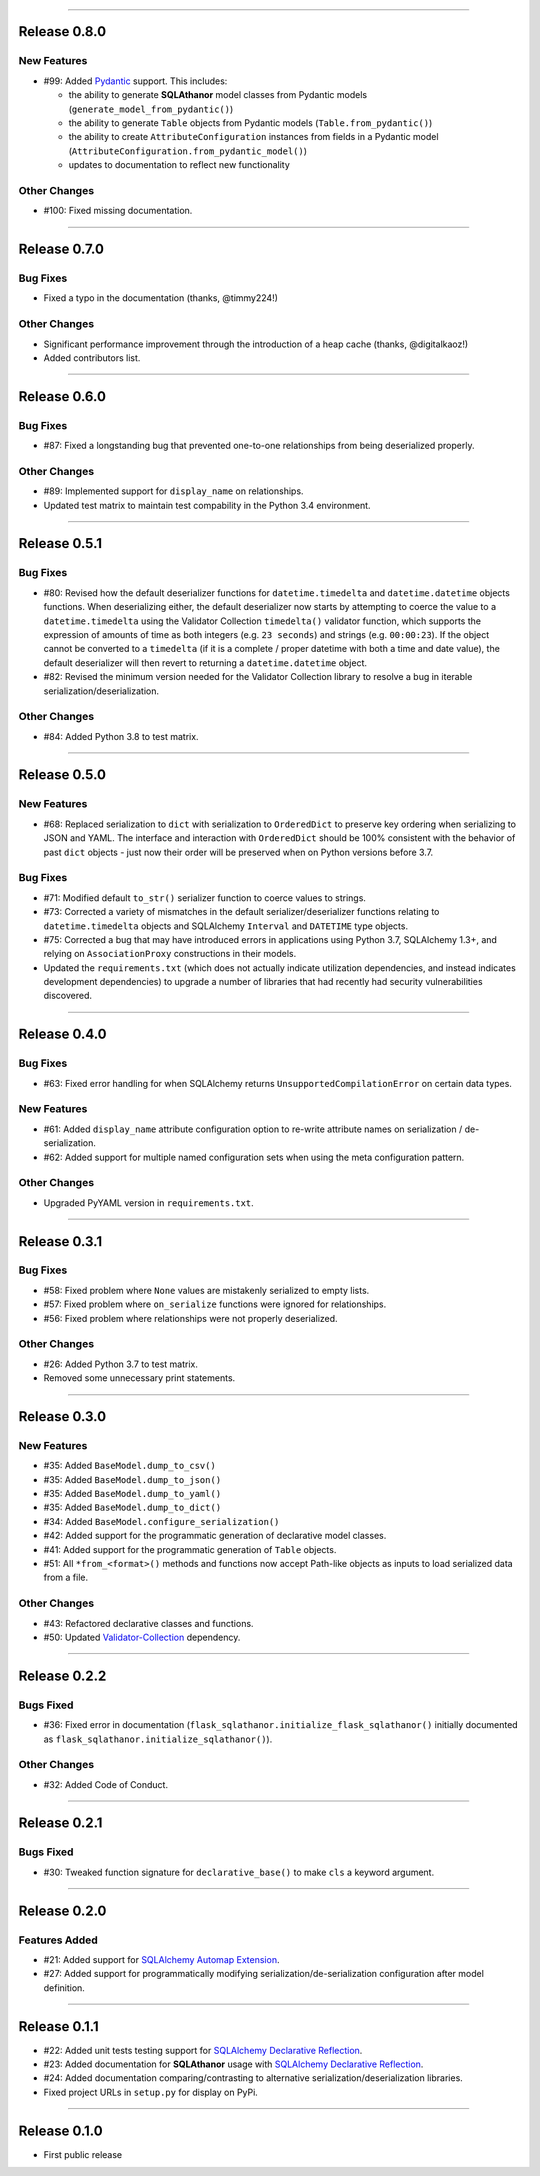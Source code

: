 -----------

Release 0.8.0
=========================================

.. image:: https://travis-ci.com/insightindustry/sqlathanor.svg?branch=v.0.8.0
  :target: https://travis-ci.com/insightindustry/sqlathanor
  :alt: Build Status (Travis CI)

.. image:: https://codecov.io/gh/insightindustry/sqlathanor/branch/v.0.8.0/graph/badge.svg
  :target: https://codecov.io/gh/insightindustry/sqlathanor
  :alt: Code Coverage Status (Codecov)

.. image:: https://readthedocs.org/projects/sqlathanor/badge/?version=v.0.8.0
  :target: http://sqlathanor.readthedocs.io/en/latest/?badge=v.0.8.0
  :alt: Documentation Status (ReadTheDocs)

New Features
-----------------

* #99: Added `Pydantic <https://pydantic-docs.helpmanual.io/>`_ support. This includes:

  * the ability to generate **SQLAthanor** model classes from Pydantic models
    (``generate_model_from_pydantic()``)
  * the ability to generate ``Table`` objects from Pydantic models
    (``Table.from_pydantic()``)
  * the ability to create ``AttributeConfiguration`` instances from fields in a Pydantic
    model (``AttributeConfiguration.from_pydantic_model()``)
  * updates to documentation to reflect new functionality

Other Changes
------------------

* #100: Fixed missing documentation.

-----------

Release 0.7.0
=========================================

.. image:: https://travis-ci.com/insightindustry/sqlathanor.svg?branch=v.0.7.0
  :target: https://travis-ci.com/insightindustry/sqlathanor
  :alt: Build Status (Travis CI)

.. image:: https://codecov.io/gh/insightindustry/sqlathanor/branch/v.0.7.0/graph/badge.svg
  :target: https://codecov.io/gh/insightindustry/sqlathanor
  :alt: Code Coverage Status (Codecov)

.. image:: https://readthedocs.org/projects/sqlathanor/badge/?version=v.0.7.0
  :target: http://sqlathanor.readthedocs.io/en/latest/?badge=v.0.7.0
  :alt: Documentation Status (ReadTheDocs)

Bug Fixes
-----------------

* Fixed a typo in the documentation (thanks, @timmy224!)

Other Changes
------------------

* Significant performance improvement through the introduction of a heap cache (thanks,
  @digitalkaoz!)
* Added contributors list.

-----------

Release 0.6.0
=========================================

.. image:: https://travis-ci.com/insightindustry/sqlathanor.svg?branch=v.0.6.0
  :target: https://travis-ci.com/insightindustry/sqlathanor
  :alt: Build Status (Travis CI)

.. image:: https://codecov.io/gh/insightindustry/sqlathanor/branch/v.0.6.0/graph/badge.svg
  :target: https://codecov.io/gh/insightindustry/sqlathanor
  :alt: Code Coverage Status (Codecov)

.. image:: https://readthedocs.org/projects/sqlathanor/badge/?version=v.0.6.0
  :target: http://sqlathanor.readthedocs.io/en/latest/?badge=v.0.6.0
  :alt: Documentation Status (ReadTheDocs)

Bug Fixes
-----------------

* #87: Fixed a longstanding bug that prevented one-to-one relationships from being
  deserialized properly.

Other Changes
------------------

* #89: Implemented support for ``display_name`` on relationships.
* Updated test matrix to maintain test compability in the Python 3.4 environment.

-----------

Release 0.5.1
=========================================

.. image:: https://travis-ci.com/insightindustry/sqlathanor.svg?branch=v.0.5.1
  :target: https://travis-ci.com/insightindustry/sqlathanor
  :alt: Build Status (Travis CI)

.. image:: https://codecov.io/gh/insightindustry/sqlathanor/branch/v.0.5.1/graph/badge.svg
  :target: https://codecov.io/gh/insightindustry/sqlathanor
  :alt: Code Coverage Status (Codecov)

.. image:: https://readthedocs.org/projects/sqlathanor/badge/?version=v.0.5.1
  :target: http://sqlathanor.readthedocs.io/en/latest/?badge=v.0.5.1
  :alt: Documentation Status (ReadTheDocs)

Bug Fixes
-----------------

* #80: Revised how the default deserializer functions for ``datetime.timedelta``
  and ``datetime.datetime`` objects functions. When deserializing either, the
  default deserializer now starts by attempting to coerce the value to a
  ``datetime.timedelta`` using the Validator Collection ``timedelta()`` validator
  function, which supports the expression of amounts of time as both integers (e.g.
  ``23 seconds``) and strings (e.g. ``00:00:23``). If the object cannot be
  converted to a ``timedelta`` (if it is a complete / proper datetime with both
  a time and date value), the default deserializer will then revert to returning
  a ``datetime.datetime`` object.
* #82: Revised the minimum version needed for the Validator Collection library
  to resolve a bug in iterable serialization/deserialization.

Other Changes
------------------

* #84: Added Python 3.8 to test matrix.

-----------

Release 0.5.0
=========================================

.. image:: https://travis-ci.com/insightindustry/sqlathanor.svg?branch=v.0.5.0
  :target: https://travis-ci.com/insightindustry/sqlathanor
  :alt: Build Status (Travis CI)

.. image:: https://codecov.io/gh/insightindustry/sqlathanor/branch/v.0.5.0/graph/badge.svg
  :target: https://codecov.io/gh/insightindustry/sqlathanor
  :alt: Code Coverage Status (Codecov)

.. image:: https://readthedocs.org/projects/sqlathanor/badge/?version=v.0.5.0
  :target: http://sqlathanor.readthedocs.io/en/latest/?badge=v.0.5.0
  :alt: Documentation Status (ReadTheDocs)

New Features
-----------------

* #68: Replaced serialization to ``dict`` with serialization to ``OrderedDict`` to preserve
  key ordering when serializing to JSON and YAML. The interface and interaction
  with ``OrderedDict`` should be 100% consistent with the behavior of past ``dict``
  objects - just now their order will be preserved when on Python versions before
  3.7.

Bug Fixes
-----------------

* #71: Modified default ``to_str()`` serializer function to coerce values to strings.
* #73: Corrected a variety of mismatches in the default serializer/deserializer
  functions relating to ``datetime.timedelta`` objects and SQLAlchemy ``Interval``
  and ``DATETIME`` type objects.
* #75: Corrected a bug that may have introduced errors in applications using
  Python 3.7, SQLAlchemy 1.3+, and relying on ``AssociationProxy`` constructions
  in their models.
* Updated the ``requirements.txt`` (which does not actually indicate utilization
  dependencies, and instead indicates development dependencies) to upgrade
  a number of libraries that had recently had security vulnerabilities
  discovered.


-----------

Release 0.4.0
=========================================

.. image:: https://travis-ci.com/insightindustry/sqlathanor.svg?branch=v.0.4.0
  :target: https://travis-ci.com/insightindustry/sqlathanor
  :alt: Build Status (Travis CI)

.. image:: https://codecov.io/gh/insightindustry/sqlathanor/branch/v.0.4.0/graph/badge.svg
  :target: https://codecov.io/gh/insightindustry/sqlathanor
  :alt: Code Coverage Status (Codecov)

.. image:: https://readthedocs.org/projects/sqlathanor/badge/?version=v.0.4.0
  :target: http://sqlathanor.readthedocs.io/en/latest/?badge=v.0.4.0
  :alt: Documentation Status (ReadTheDocs)

Bug Fixes
-----------------

* #63: Fixed error handling for when SQLAlchemy returns ``UnsupportedCompilationError`` on
  certain data types.

New Features
-----------------

* #61: Added ``display_name`` attribute configuration option to re-write attribute names
  on serialization / de-serialization.
* #62: Added support for multiple named configuration sets when using the meta
  configuration pattern.

Other Changes
------------------

* Upgraded PyYAML version in ``requirements.txt``.

-----------

Release 0.3.1
=========================================

.. image:: https://travis-ci.com/insightindustry/sqlathanor.svg?branch=v.0.3.1
  :target: https://travis-ci.com/insightindustry/sqlathanor
  :alt: Build Status (Travis CI)

.. image:: https://codecov.io/gh/insightindustry/sqlathanor/branch/v.0.3.1/graph/badge.svg
  :target: https://codecov.io/gh/insightindustry/sqlathanor
  :alt: Code Coverage Status (Codecov)

.. image:: https://readthedocs.org/projects/sqlathanor/badge/?version=v.0.3.1
  :target: http://sqlathanor.readthedocs.io/en/latest/?badge=v.0.3.1
  :alt: Documentation Status (ReadTheDocs)

Bug Fixes
-----------------

* #58: Fixed problem where ``None`` values are mistakenly serialized to empty lists.
* #57: Fixed problem where ``on_serialize`` functions were ignored for relationships.
* #56: Fixed problem where relationships were not properly deserialized.

Other Changes
------------------

* #26: Added Python 3.7 to test matrix.
* Removed some unnecessary print statements.

-----------

Release 0.3.0
=========================================

.. image:: https://travis-ci.com/insightindustry/sqlathanor.svg?branch=v.0.3.0
  :target: https://travis-ci.com/insightindustry/sqlathanor
  :alt: Build Status (Travis CI)

.. image:: https://codecov.io/gh/insightindustry/sqlathanor/branch/v.0.3.0/graph/badge.svg
  :target: https://codecov.io/gh/insightindustry/sqlathanor
  :alt: Code Coverage Status (Codecov)

.. image:: https://readthedocs.org/projects/sqlathanor/badge/?version=v.0.3.0
  :target: http://sqlathanor.readthedocs.io/en/latest/?badge=v.0.2.2
  :alt: Documentation Status (ReadTheDocs)

New Features
-----------------

* #35: Added ``BaseModel.dump_to_csv()``
* #35: Added ``BaseModel.dump_to_json()``
* #35: Added ``BaseModel.dump_to_yaml()``
* #35: Added ``BaseModel.dump_to_dict()``
* #34: Added ``BaseModel.configure_serialization()``
* #42: Added support for the programmatic generation of declarative model classes.
* #41: Added support for the programmatic generation of ``Table`` objects.
* #51: All ``*from_<format>()`` methods and functions now accept Path-like objects
  as inputs to load serialized data from a file.

Other Changes
---------------

* #43: Refactored declarative classes and functions.
* #50: Updated `Validator-Collection <https://validator-collection.readthedocs.io/en/latest>`_
  dependency.

-----------

Release 0.2.2
=========================================

.. image:: https://travis-ci.com/insightindustry/sqlathanor.svg?branch=v.0.2.2
  :target: https://travis-ci.com/insightindustry/sqlathanor
  :alt: Build Status (Travis CI)

.. image:: https://codecov.io/gh/insightindustry/sqlathanor/branch/v.0.2.2/graph/badge.svg
  :target: https://codecov.io/gh/insightindustry/sqlathanor
  :alt: Code Coverage Status (Codecov)

.. image:: https://readthedocs.org/projects/sqlathanor/badge/?version=v.0.2.2
  :target: http://sqlathanor.readthedocs.io/en/latest/?badge=v.0.2.2
  :alt: Documentation Status (ReadTheDocs)

Bugs Fixed
------------

* #36: Fixed error in documentation
  (``flask_sqlathanor.initialize_flask_sqlathanor()`` initially documented as
  ``flask_sqlathanor.initialize_sqlathanor()``).

Other Changes
---------------

* #32: Added Code of Conduct.

-----------

Release 0.2.1
=========================================

.. image:: https://travis-ci.com/insightindustry/sqlathanor.svg?branch=v.0.2.1
  :target: https://travis-ci.com/insightindustry/sqlathanor
  :alt: Build Status (Travis CI)

.. image:: https://codecov.io/gh/insightindustry/sqlathanor/branch/v.0.2.1/graph/badge.svg
  :target: https://codecov.io/gh/insightindustry/sqlathanor
  :alt: Code Coverage Status (Codecov)

.. image:: https://readthedocs.org/projects/sqlathanor/badge/?version=v.0.2.1
  :target: http://sqlathanor.readthedocs.io/en/latest/?badge=v.0.2.1
  :alt: Documentation Status (ReadTheDocs)

Bugs Fixed
------------

* #30: Tweaked function signature for ``declarative_base()`` to make ``cls`` a
  keyword argument.

-----------

Release 0.2.0
=========================================

.. image:: https://travis-ci.com/insightindustry/sqlathanor.svg?branch=v.0.2.0
  :target: https://travis-ci.com/insightindustry/sqlathanor
  :alt: Build Status (Travis CI)

.. image:: https://codecov.io/gh/insightindustry/sqlathanor/branch/v.0.2.0/graph/badge.svg
  :target: https://codecov.io/gh/insightindustry/sqlathanor
  :alt: Code Coverage Status (Codecov)

.. image:: https://readthedocs.org/projects/sqlathanor/badge/?version=v.0.2.0
  :target: http://sqlathanor.readthedocs.io/en/latest/?badge=v.0.2.0
  :alt: Documentation Status (ReadTheDocs)

Features Added
----------------

* #21: Added support for `SQLAlchemy Automap Extension`_.
* #27: Added support for programmatically modifying serialization/de-serialization
  configuration after model definition.

------------------

Release 0.1.1
=========================================

.. image:: https://travis-ci.com/insightindustry/sqlathanor.svg?branch=v.0.1.1
  :target: https://travis-ci.com/insightindustry/sqlathanor
  :alt: Build Status (Travis CI)

.. image:: https://codecov.io/gh/insightindustry/sqlathanor/branch/v.0.1.1/graph/badge.svg
  :target: https://codecov.io/gh/insightindustry/sqlathanor
  :alt: Code Coverage Status (Codecov)

.. image:: https://readthedocs.org/projects/sqlathanor/badge/?version=v.0.1.1
  :target: http://sqlathanor.readthedocs.io/en/latest/?badge=v.0.1.1
  :alt: Documentation Status (ReadTheDocs)

* #22: Added unit tests testing support for `SQLAlchemy Declarative Reflection`_.
* #23: Added documentation for **SQLAthanor** usage with `SQLAlchemy Declarative Reflection`_.
* #24: Added documentation comparing/contrasting to alternative serialization/deserialization
  libraries.
* Fixed project URLs in ``setup.py`` for display on PyPi.

------------------

Release 0.1.0
=========================================

.. image:: https://travis-ci.com/insightindustry/sqlathanor.svg?branch=v.0.1.0
  :target: https://travis-ci.com/insightindustry/sqlathanor
  :alt: Build Status (Travis CI)

.. image:: https://codecov.io/gh/insightindustry/sqlathanor/branch/v.0.1.0/graph/badge.svg
  :target: https://codecov.io/gh/insightindustry/sqlathanor
  :alt: Code Coverage Status (Codecov)

.. image:: https://readthedocs.org/projects/sqlathanor/badge/?version=v.0.1.0
  :target: http://sqlathanor.readthedocs.io/en/latest/?badge=v.0.1.0
  :alt: Documentation Status (ReadTheDocs)

* First public release

.. _SQLAlchemy Declarative Reflection: http://docs.sqlalchemy.org/en/latest/orm/extensions/declarative/table_config.html#using-reflection-with-declarative
.. _SQLAlchemy Automap Extension: http://docs.sqlalchemy.org/en/latest/orm/extensions/automap.html
